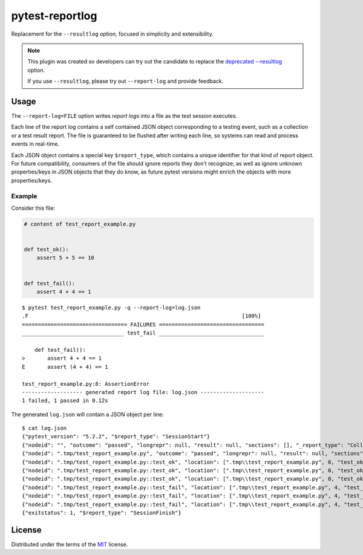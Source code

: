 ================
pytest-reportlog
================

|python| |version| |anaconda| |ci| |black|

.. |version| image:: http://img.shields.io/pypi/v/pytest-reportlog.svg
  :target: https://pypi.python.org/pypi/pytest-reportlog

.. |anaconda| image:: https://img.shields.io/conda/vn/conda-forge/pytest-reportlog.svg
    :target: https://anaconda.org/conda-forge/pytest-reportlog

.. |ci| image:: https://github.com/pytest-dev/pytest-reportlog/workflows/build/badge.svg
  :target: https://github.com/pytest-dev/pytest-reportlog/actions

.. |python| image:: https://img.shields.io/pypi/pyversions/pytest-reportlog.svg
  :target: https://pypi.python.org/pypi/pytest-reportlog/

.. |black| image:: https://img.shields.io/badge/code%20style-black-000000.svg
  :target: https://github.com/ambv/black

Replacement for the ``--resultlog`` option, focused in simplicity and extensibility.

.. note::
    This plugin was created so developers can try out the candidate to replace the
    `deprecated --resultlog <https://docs.pytest.org/en/latest/deprecations.html#result-log-result-log>`__ option.

    If you use ``--resultlog``, please try out ``--report-log`` and provide feedback.

Usage
=====

The ``--report-log=FILE`` option writes *report logs* into a file as the test session executes.

Each line of the report log contains a self contained JSON object corresponding to a testing event,
such as a collection or a test result report. The file is guaranteed to be flushed after writing
each line, so systems can read and process events in real-time.

Each JSON object contains a special key ``$report_type``, which contains a unique identifier for
that kind of report object. For future compatibility, consumers of the file should ignore reports
they don't recognize, as well as ignore unknown properties/keys in JSON objects that they do know,
as future pytest versions might enrich the objects with more properties/keys.


Example
-------

Consider this file:

.. code-block:: python

    # content of test_report_example.py


    def test_ok():
        assert 5 + 5 == 10


    def test_fail():
        assert 4 + 4 == 1


::

    $ pytest test_report_example.py -q --report-log=log.json
    .F                                                                   [100%]
    ================================= FAILURES =================================
    ________________________________ test_fail _________________________________

        def test_fail():
    >       assert 4 + 4 == 1
    E       assert (4 + 4) == 1

    test_report_example.py:8: AssertionError
    ------------------- generated report log file: log.json --------------------
    1 failed, 1 passed in 0.12s

The generated ``log.json`` will contain a JSON object per line:

::

    $ cat log.json
    {"pytest_version": "5.2.2", "$report_type": "SessionStart"}
    {"nodeid": "", "outcome": "passed", "longrepr": null, "result": null, "sections": [], "_report_type": "CollectReport"}
    {"nodeid": ".tmp/test_report_example.py", "outcome": "passed", "longrepr": null, "result": null, "sections": [], "_report_type": "CollectReport"}
    {"nodeid": ".tmp/test_report_example.py::test_ok", "location": [".tmp\\test_report_example.py", 0, "test_ok"], "keywords": {"test_ok": 1, "pytest-reportlog": 1, ".tmp/test_report_example.py": 1}, "outcome": "passed", "longrepr": null, "when": "setup", "user_properties": [], "sections": [], "duration": 0.0, "_report_type": "TestReport"}
    {"nodeid": ".tmp/test_report_example.py::test_ok", "location": [".tmp\\test_report_example.py", 0, "test_ok"], "keywords": {"test_ok": 1, "pytest-reportlog": 1, ".tmp/test_report_example.py": 1}, "outcome": "passed", "longrepr": null, "when": "call", "user_properties": [], "sections": [], "duration": 0.0, "_report_type": "TestReport"}
    {"nodeid": ".tmp/test_report_example.py::test_ok", "location": [".tmp\\test_report_example.py", 0, "test_ok"], "keywords": {"test_ok": 1, "pytest-reportlog": 1, ".tmp/test_report_example.py": 1}, "outcome": "passed", "longrepr": null, "when": "teardown", "user_properties": [], "sections": [], "duration": 0.00099945068359375, "_report_type": "TestReport"}
    {"nodeid": ".tmp/test_report_example.py::test_fail", "location": [".tmp\\test_report_example.py", 4, "test_fail"], "keywords": {"test_fail": 1, "pytest-reportlog": 1, ".tmp/test_report_example.py": 1}, "outcome": "passed", "longrepr": null, "when": "setup", "user_properties": [], "sections": [], "duration": 0.0, "_report_type": "TestReport"}
    {"nodeid": ".tmp/test_report_example.py::test_fail", "location": [".tmp\\test_report_example.py", 4, "test_fail"], "keywords": {"test_fail": 1, "pytest-reportlog": 1, ".tmp/test_report_example.py": 1}, "outcome": "failed", "longrepr": {"reprcrash": {"path": "D:\\projects\\pytest-reportlog\\.tmp\\test_report_example.py", "lineno": 6, "message": "assert (4 + 4) == 1"}, "reprtraceback": {"reprentries": [{"type": "ReprEntry", "data": {"lines": ["    def test_fail():", ">       assert 4 + 4 == 1", "E       assert (4 + 4) == 1"], "reprfuncargs": {"args": []}, "reprlocals": null, "reprfileloc": {"path": ".tmp\\test_report_example.py", "lineno": 6, "message": "AssertionError"}, "style": "long"}}], "extraline": null, "style": "long"}, "sections": [], "chain": [[{"reprentries": [{"type": "ReprEntry", "data": {"lines": ["    def test_fail():", ">       assert 4 + 4 == 1", "E       assert (4 + 4) == 1"], "reprfuncargs": {"args": []}, "reprlocals": null, "reprfileloc": {"path": ".tmp\\test_report_example.py", "lineno": 6, "message": "AssertionError"}, "style": "long"}}], "extraline": null, "style": "long"}, {"path": "D:\\projects\\pytest-reportlog\\.tmp\\test_report_example.py", "lineno": 6, "message": "assert (4 + 4) == 1"}, null]]}, "when": "call", "user_properties": [], "sections": [], "duration": 0.0009992122650146484, "_report_type": "TestReport"}
    {"nodeid": ".tmp/test_report_example.py::test_fail", "location": [".tmp\\test_report_example.py", 4, "test_fail"], "keywords": {"test_fail": 1, "pytest-reportlog": 1, ".tmp/test_report_example.py": 1}, "outcome": "passed", "longrepr": null, "when": "teardown", "user_properties": [], "sections": [], "duration": 0.0, "_report_type": "TestReport"}
    {"exitstatus": 1, "$report_type": "SessionFinish"}

License
=======

Distributed under the terms of the `MIT`_ license.

.. _MIT: https://github.com/pytest-dev/pytest-mock/blob/master/LICENSE
